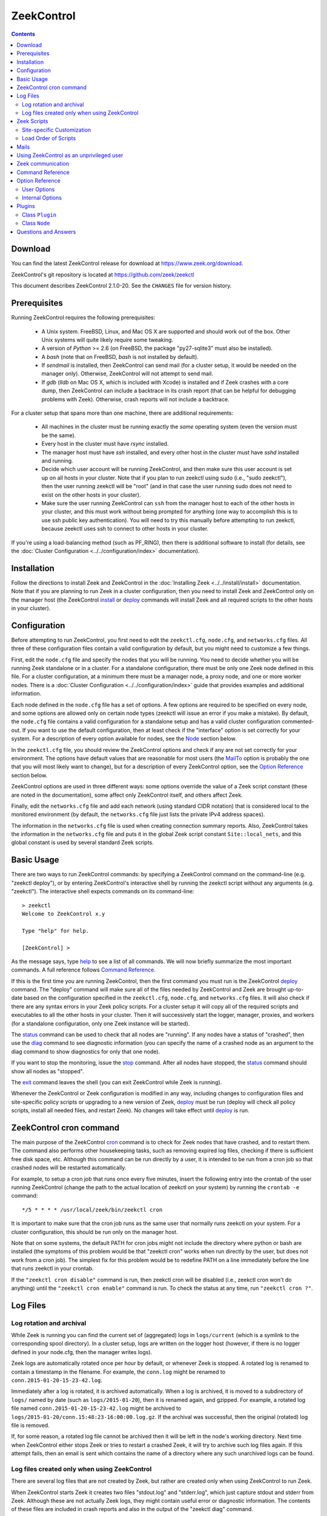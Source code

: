 .. Autogenerated. Do not edit.

..	-*- mode: rst-mode -*-
..
.. Note: This file includes further autogenerated ones.
..
.. Version number is filled in automatically.
.. |version| replace:: 2.1.0-20

===========
ZeekControl
===========

.. rst-class:: opening

    This document summarizes installation and use of *ZeekControl*,
    a tool for operating Zeek installations. *ZeekControl*
    has two modes of operation: a *stand-alone* mode for
    managing a traditional, single-system Zeek setup; and a *cluster*
    mode for maintaining a multi-system setup of coordinated Zeek
    instances load-balancing the work across a set of independent
    machines.  Once installed, the operation is pretty similar
    for both types; just keep in mind that if this document refers to
    "nodes" and you're in a stand-alone setup, there is only a
    single one and no worker/proxies.

.. contents::

Download
--------

You can find the latest ZeekControl release for download at
https://www.zeek.org/download.

ZeekControl's git repository is located at https://github.com/zeek/zeekctl

This document describes ZeekControl |version|. See the ``CHANGES``
file for version history.

Prerequisites
-------------

Running ZeekControl requires the following prerequisites:

  - A Unix system. FreeBSD, Linux, and Mac OS X are supported and
    should work out of the box. Other Unix systems will quite likely
    require some tweaking.

  - A version of *Python* >= 2.6 (on FreeBSD, the package "py27-sqlite3" must
    also be installed).

  - A *bash* (note that on FreeBSD, *bash* is not installed by default).

  - If *sendmail* is installed, then ZeekControl can send mail (for a cluster
    setup, it would be needed on the manager only).  Otherwise, ZeekControl
    will not attempt to send mail.

  - If *gdb* (*lldb* on Mac OS X, which is included with Xcode) is installed
    and if Zeek crashes with a core dump, then ZeekControl can include
    a backtrace in its crash report (that can be helpful for debugging
    problems with Zeek).  Otherwise, crash reports will not include a backtrace.

For a cluster setup that spans more than one machine, there are
additional requirements:

  - All machines in the cluster must be running exactly the *same* operating
    system (even the version must be the same).

  - Every host in the cluster must have *rsync* installed.

  - The manager host must have *ssh* installed, and every other host in the
    cluster must have *sshd* installed and running.

  - Decide which user account will be running ZeekControl, and then make sure
    this user account is set up on all hosts in your cluster.
    Note that if you plan to run zeekctl using sudo (i.e., "sudo zeekctl"), then
    the user running zeekctl will be "root" (and in that case the user running
    sudo does not need to exist on the other hosts in your cluster).

  - Make sure the user running ZeekControl can ``ssh`` from the manager host
    to each of the other hosts in your cluster, and this must work without
    being prompted for anything (one way to accomplish this is to use ssh
    public key authentication).  You will need to try this manually before
    attempting to run zeekctl, because zeekctl uses ssh to connect to other
    hosts in your cluster.

If you're using a load-balancing method (such as PF_RING), then there is
additional software to install (for details, see the
:doc:`Cluster Configuration <../../configuration/index>` documentation).


Installation
------------

Follow the directions to install Zeek and ZeekControl
in the :doc:`Installing Zeek <../../install/install>`
documentation.  Note that if you are planning to run Zeek in a cluster
configuration, then you need to install Zeek and ZeekControl only on the
manager host (the ZeekControl install_ or deploy_ commands will install Zeek
and all required scripts to the other hosts in your cluster).


Configuration
-------------

Before attempting to run ZeekControl, you first need to edit the ``zeekctl.cfg``,
``node.cfg``, and ``networks.cfg`` files.  All three of these configuration
files contain a valid configuration by default, but you might need to
customize a few things.

First, edit the ``node.cfg`` file and specify the nodes that you will be
running.  You need to decide whether you will be running Zeek standalone or
in a cluster.  For a standalone configuration, there must be only one Zeek node
defined in this file.  For a cluster configuration, at a minimum there
must be a manager node, a proxy node, and one or more worker nodes.
There is a :doc:`Cluster Configuration <../../configuration/index>`
guide that provides examples and additional information.

Each node defined in the ``node.cfg`` file has a set of options.  A few options
are required to be specified on every node, and some options are allowed only
on certain node types (zeekctl will issue an error if you make a mistake).
By default, the ``node.cfg`` file contains a valid configuration for
a standalone setup and has a valid cluster configuration commented-out.
If you want to use the default configuration, then at least check if
the "interface" option is set correctly for your system.  For a
description of every option available for nodes, see the `Node`_ section below.

In the ``zeekctl.cfg`` file, you should review the ZeekControl options and
check if any are not set correctly for your environment.  The options have
default values that are reasonable for most users (the MailTo_ option is
probably the one that you will most likely want to change), but for a
description of every ZeekControl option, see the `Option Reference`_ section
below.

ZeekControl options are used in three different ways:  some options
override the value of a Zeek script constant (these are noted in the
documentation), some affect only ZeekControl itself, and others affect Zeek.

Finally, edit the ``networks.cfg`` file and add each network (using standard
CIDR notation) that is considered local to the monitored environment (by
default, the ``networks.cfg`` file just lists the private IPv4 address spaces).

The information in the ``networks.cfg`` file is used when creating connection
summary reports.  Also, ZeekControl takes the information in the
``networks.cfg`` file and puts it in the global Zeek script constant
``Site::local_nets``, and this global constant is used by several
standard Zeek scripts.


Basic Usage
-----------

There are two ways to run ZeekControl commands:  by specifying a ZeekControl
command on the command-line (e.g. "zeekctl deploy"), or by entering
ZeekControl's interactive shell by running the zeekctl script without
any arguments (e.g. "zeekctl").  The interactive shell expects
commands on its command-line::

  > zeekctl
  Welcome to ZeekControl x.y

  Type "help" for help.

  [ZeekControl] >

As the message says, type help_ to see a list of
all commands. We will now briefly summarize the most important
commands. A full reference follows `Command Reference`_.

If this is the first time you are running ZeekControl, then the first command
you must run is the ZeekControl deploy_ command.  The "deploy" command
will make sure all of the files needed by ZeekControl and Zeek are brought
up-to-date based on the configuration specified in the ``zeekctl.cfg``,
``node.cfg``, and ``networks.cfg`` files.  It will also check if there
are any syntax errors in your Zeek policy scripts. For a cluster setup it will
copy all of the required scripts and executables to all the other hosts
in your cluster.  Then it will successively start the logger, manager,
proxies, and workers (for a standalone configuration, only one Zeek instance
will be started).

The status_ command can be used to check that all nodes are "running".
If any nodes have a status of "crashed", then use the diag_ command to
see diagnostic information (you can specify the name of a crashed node
as an argument to the diag command to show diagnostics for only that one
node).

If you want to stop the monitoring, issue the stop_ command. After all
nodes have stopped, the status_ command should show all nodes as "stopped".

The exit_ command leaves the shell (you can exit ZeekControl while Zeek
is running).

Whenever the ZeekControl or Zeek configuration is modified in any way,
including changes to configuration files and site-specific policy
scripts or upgrading to a new version of Zeek, deploy_ must
be run (deploy will check all policy scripts, install all needed files, and
restart Zeek). No changes will take effect until deploy_ is run.


ZeekControl cron command
-----------------------

The main purpose of the ZeekControl cron_ command is to check for Zeek nodes
that have crashed, and to restart them.  The command also performs other
housekeeping tasks, such as removing expired log files, checking if there is
sufficient free disk space, etc.  Although this command can be run directly
by a user, it is intended to be run from a cron job so that crashed nodes
will be restarted automatically.

For example, to setup a cron job that runs once every
five minutes, insert the following entry into the crontab of the
user running ZeekControl (change the path to the actual location of zeekctl
on your system) by running the ``crontab -e`` command::

      */5 * * * * /usr/local/zeek/bin/zeekctl cron

It is important to make sure that the cron job runs as the same user that
normally runs zeekctl on your system.  For a cluster configuration, this
should be run only on the manager host.

Note that on some systems, the default PATH for cron jobs might not include
the directory where python or bash are installed (the symptoms of this
problem would be that "zeekctl cron" works when run directly by the user,
but does not work from a cron job).  The simplest fix for this problem
would be to redefine PATH on a line immediately before the line that
runs zeekctl in your crontab.

If the ``"zeekctl cron disable"`` command is run, then zeekctl cron will be
disabled (i.e., zeekctl cron won't do anything) until the
``"zeekctl cron enable"`` command is run.  To check the status at any
time, run ``"zeekctl cron ?"``.


Log Files
---------

Log rotation and archival
~~~~~~~~~~~~~~~~~~~~~~~~~

While Zeek is running you can find the current set of (aggregated) logs
in ``logs/current`` (which is a symlink to the corresponding spool directory).
In a cluster setup, logs are written on the logger host (however, if there
is no logger defined in your node.cfg, then the manager writes logs).

Zeek logs are automatically rotated once per hour by default, or whenever Zeek
is stopped.  A rotated log is renamed to contain a timestamp in the filename.
For example, the ``conn.log`` might be renamed to
``conn.2015-01-20-15-23-42.log``.

Immediately after a log is rotated, it is archived automatically.  When a log
is archived, it is moved to a subdirectory of ``logs/`` named by date (such
as ``logs/2015-01-20``), then it is renamed again, and gzipped.  For example,
a rotated log file named ``conn.2015-01-20-15-23-42.log`` might be archived
to ``logs/2015-01-20/conn.15:48:23-16:00:00.log.gz``.  If the archival was
successful, then the original (rotated) log file is removed.

If, for some reason, a rotated log file cannot be archived then it will be
left in the node's working directory.  Next time when ZeekControl either stops
Zeek or tries to restart a crashed Zeek, it will try to archive such log files
again.  If this attempt fails, then an email is sent which contains the
name of a directory where any such unarchived logs can be found.

Log files created only when using ZeekControl
~~~~~~~~~~~~~~~~~~~~~~~~~~~~~~~~~~~~~~~~~~~~

There are several log files that are not created by Zeek, but rather are
created only when using ZeekControl to run Zeek.

When ZeekControl starts Zeek it creates two files "stdout.log" and "stderr.log",
which just capture stdout and stderr from Zeek.  Although these are not
actually Zeek logs, they might contain useful error or diagnostic information.
The contents of these files are included in crash reports and also
in the output of the "zeekctl diag" command.

Also, whenever logs are rotated, a connection summary report is generated if
the `trace-summary <http://www.zeek.org/sphinx/components/trace-summary/README.html>`_
tool is installed.  Although these are not actually Zeek logs, they follow
the same filename convention as other Zeek logs and they have the filename
prefix "conn-summary".  If you don't want these connection summary files
to be created, then you can set the value of the TraceSummary_ option to
an empty string.


Zeek Scripts
-----------

Site-specific Customization
~~~~~~~~~~~~~~~~~~~~~~~~~~~

If you want to adapt the Zeek policy to the local environment, then
you will most likely need to write local policy scripts.

Sample local policy scripts (which you can edit)
are located in ``share/zeek/site``.  The file called ``local.zeek`` gets
loaded automatically.

The recommended way to modify the policy is to use only "@load" directives
in the ``local.zeek`` script.  For example, you can add a "@load" directive
to load a Zeek policy script that is included with Zeek but is not loaded
by default.  You can also create custom site-specific
policy scripts in the same directory as the ``local.zeek`` script, and "@load"
them from the ``local.zeek`` script.  For example, you could create
your own Zeek script ``mypolicy.zeek`` in the ``share/zeek/site`` directory,
and then add a line "@load mypolicy" (without the quotes) to the ``local.zeek``
script.

After creating or modifying your local policy scripts, you must install them
by using the ZeekControl "install" or "deploy" command.  Next, you can use the
ZeekControl "scripts" command to verify that your new scripts will be loaded
when you start Zeek.


Load Order of Scripts
~~~~~~~~~~~~~~~~~~~~~

When writing custom site-specific policy scripts, it can be useful
to know in which order the scripts are loaded.  For example, if more than
one script sets a value for the same global variable, then the value that
takes effect is the one set by the last such script loaded.  The
ZeekControl "scripts" command shows the load order of every script
loaded by Zeek.

When Zeek starts up, the first script it loads is init-bare.zeek, followed
by init-default.zeek (keep in mind that each of these scripts loads many
other scripts).  Note that these are the only scripts that are automatically
loaded when running Zeek directly (instead of using ZeekControl to run Zeek).

The next script loaded is the local.zeek script.  By default, this script
loads a variety of other scripts.  You can edit local.zeek and comment-out
anything that your site doesn't need (or add new "@load" directives).

Next, the "zeekctl" script package is loaded.  This consists of some standard
settings that ZeekControl needs.

The next scripts loaded are ``local-networks.zeek`` and ``zeekctl-config.zeek``.
These scripts are automatically generated by ZeekControl based on the
contents of the ``networks.cfg`` and ``zeekctl.cfg`` files.  Also, some
ZeekControl plugins might generate script code that will be automatically
inserted into the ``zeekctl-config.zeek`` script.

The last scripts loaded are any node-specific scripts specified with the
option ``aux_scripts`` in ``node.cfg``.  This option is seldom ever
needed, but can be used to load additional scripts to individual nodes only.
For example, one could add a script ``experimental.zeek`` to a single worker
for trying out new experimental code.


Mails
-----

There are several situations when ZeekControl sends mail to the address given in
MailTo_ (note that ZeekControl will not be able to send any mail when the
value of the SendMail_ option is an empty string):

1. When the "zeekctl cron" command runs it performs various tasks (such as
   checking available disk space, expiring old log files, etc.).  If
   any problems occur, a mail will be sent containing a list of those issues.
   In order to reduce the amount of mail, the value of the following options
   can be changed (see documentation of each option):  MailHostUpDown_,
   MinDiskSpace_, StatsLogEnable_, MailReceivingPackets_.

2. When ZeekControl tries to start or stop (via any of these commands:
   start, stop, restart, deploy, or cron) a node that has crashed,
   a crash report is mailed (one for each crashed node).  The crash report
   is essentially just the output of the "zeekctl diag" command.

3. When ZeekControl stops Zeek or restarts a crashed Zeek, if any log files
   could not be archived, then mail will be sent to warn about this problem.
   This mail can be disabled by setting ``MailArchiveLogFail=0``.

4. If `trace-summary <http://www.zeek.org/sphinx/components/trace-summary/README.html>`_
   is installed, a traffic summary is mailed each rotation interval.  To
   disable this mail, set ``MailConnectionSummary=0`` (however, the
   connection summary file will still be created and archived along with
   all other log files).


Using ZeekControl as an unprivileged user
----------------------------------------

If you decide to run ZeekControl as an unprivileged user, there are a
few issues that you may encounter.

If you installed Zeek and ZeekControl as the "root" user, then you will need
to adjust the ownership or permissions of the "logs" and "spool" directories
(and everything in those directories) so that the user running ZeekControl
has write permission.

If you're using a cluster setup that spans multiple machines, and if
your ZeekControl ``install`` or ``deploy`` commands fail with a permission
denied error, then it's most likely due to the user running ZeekControl
not having permission to create the install prefix directory
(by default, this is ``/usr/local/zeek``) on each remote machine.
A simple workaround is to login to each machine in your cluster and
manually create the install prefix directory and then set ownership
or permissions of this directory so that the user who will run ZeekControl
has write access to it.

Finally, on the worker nodes (or the standalone node), Zeek must have access
to the target network interface in promiscuous mode.  If Zeek doesn't have
the necessary permissions, then it will fail almost immediately upon
startup.  A workaround for this is provided in the
`Zeek FAQ <https://www.zeek.org/documentation/faq.html#how-can-i-capture-packets-as-an-unprivileged-user>`_.


Zeek communication
-----------------

This section summarizes the network communication between Zeek and ZeekControl,
which is useful to understand if you need to reconfigure your firewall.  If
your firewall is preventing Zeek communication, then either the "deploy"
command or the "peerstatus" command will fail.

For a cluster setup, ZeekControl uses ssh to run commands on other hosts in
the cluster, so the manager host needs to connect to TCP port 22 on each
of the other hosts in the cluster.  Note that ZeekControl never attempts
to ssh to the localhost, so in a standalone setup ZeekControl does not use ssh.

Each instance of Zeek in a cluster needs to communicate directly with other
instances of Zeek regardless of whether these instances are running on the same
host or not.  Each proxy and worker needs to connect to the manager, and each
worker needs to connect to each proxy.  If one or more logger nodes are
defined, then each of the other nodes needs to connect to each of the loggers.

Note that you can change the port that Zeek listens on by changing the value
of the "ZeekPort" option in your ``zeekctl.cfg`` file (this should be needed
only if your system has another process that listens on the same port).  By
default, a standalone Zeek listens on TCP port 47760.  For a cluster setup,
the logger listens on TCP port 47761, and the manager listens on TCP port 47762
(or 47761 if no logger is defined).  Each proxy is assigned its own port
number, starting with one number greater than the manager's port.  Likewise,
each worker is assigned its own port starting one number greater than the
highest port number assigned to a proxy.

Finally, a few ZeekControl commands (such as "print" and "peerstatus") rely
on Broker to communicate with Zeek.  This means that for those commands to
function, ZeekControl needs to connect to each Zeek instance.

Command Reference
-----------------

The following summary lists all commands supported by ZeekControl.
If not specified otherwise, commands taking
*[<nodes>]* as arguments apply their action either to the given set of
nodes, to the manager node if "manager" is given, to all proxy nodes if
"proxies" is given, to all worker nodes if "workers" is given, or to all
nodes if none are given.


.. _capstats:

*capstats* *[<nodes>] [<interval>]*
    Determines the current load on the network interfaces monitored by
    each of the given worker nodes. The load is measured over the
    specified interval (in seconds), or by default over 10 seconds. This
    command uses the :doc:`capstats<../../components/capstats/README>`
    tool, which is installed along with ``zeekctl``.


.. _check:

*check* *[<nodes>]*
    Verifies a modified configuration in terms of syntactical correctness
    (most importantly correct syntax in policy scripts).
    
    Note that this command checks the site-specific policy files as found
    in SitePolicyPath_ rather than the ones installed by the install_
    command.  Therefore, new errors in a policy script can be detected
    before affecting currently running nodes, even when they need to be
    restarted.
    
    This command should be executed for each configuration change *before*
    using install_ to put the change into place.  However, when using the
    deploy command there is no need to first run check, because deploy
    automatically runs check before installing the policy scripts.


.. _cleanup:

*cleanup* *[--all] [<nodes>]*
    Clears the nodes' spool directories, but only for nodes that are not
    running. This implies that their persistent state is flushed. Nodes
    that were crashed are reset into the "stopped" state.
    
    If ``--all`` is specified, this command also removes the content of
    the node's TmpDir_, in particular deleting any data
    potentially saved there for reference from previous crashes.
    Generally, if you want to reset the installation back into a clean
    state, you can first stop_ all nodes, then execute
    ``cleanup --all``, then install_, and finally start_ all nodes
    again.


.. _config:

*config*
    Prints all configuration options with their current values.


.. _cron:

*cron* *[enable|disable|?] | [--no-watch]*
    This command has two modes of operation. Without arguments (or just
    ``--no-watch``), it performs a set of maintenance tasks, including
    the logging of various statistical information, expiring old log
    files, checking for dead hosts, and restarting nodes which terminated
    unexpectedly (the latter can be suppressed with the ``--no-watch``
    option if no auto-restart is desired). This mode is intended to be
    executed regularly via *cron*, as described in the installation
    instructions. While not intended for interactive use, no harm will be
    caused by executing the command manually: all the maintenance tasks
    will then just be performed one more time.
    
    The second mode is for interactive usage and determines if the regular
    tasks are indeed performed when ``zeekctl cron`` is executed. In other
    words, even with ``zeekctl cron`` in your crontab, you can still
    temporarily disable it by running ``cron disable``, and
    then later reenable with ``cron enable``. This can be helpful while
    working, e.g., on the ZeekControl configuration and ``cron`` would
    interfere with that. ``cron ?`` can be used to query the current state.


.. _deploy:

*deploy*
    Checks for errors in Zeek policy scripts, then does an install followed
    by a restart on all nodes.  This command should be run after any
    changes to Zeek policy scripts or the zeekctl configuration, and after
    Zeek is upgraded or even just recompiled.
    
    This command is equivalent to running the check_, install_, and
    restart_ commands, in that order.


.. _df:

*df* *[<nodes>]*
    Reports the amount of disk space available on the nodes. Shows only
    paths relevant to the zeekctl installation.


.. _diag:

*diag* *[<nodes>]*
    If a node has terminated unexpectedly, this command prints a (somewhat
    cryptic) summary of its final state including excerpts of any
    stdout/stderr output, resource usage, and also a stack backtrace if a
    core dump is found. The same information is sent out via mail when a
    node is found to have crashed (the "crash report"). While the
    information is mainly intended for debugging, it can also help to find
    misconfigurations (which are usually, but not always, caught by the
    check_ command).


.. _exec:

*exec* *<command line>*
    Executes the given Unix shell command line on all hosts configured to
    run at least one Zeek instance. This is handy to quickly perform an
    action across all systems.


.. _exit:

*exit*
    Terminates the shell.


.. _help:

*help*
    Prints a brief summary of all commands understood by the shell.


.. _install:

*install* *[--local]*
    Reinstalls on all nodes, including all configuration files and
    local policy scripts.
    
    The ``--local`` option is intended for testing or debugging.  It
    causes only the local host to be installed (i.e., no changes pushed
    out to any other hosts in the Zeek cluster).  Normally all nodes
    should be reinstalled at the same time, as any inconsistencies between
    them will lead to strange effects.
    
    This command must be executed after *all* changes to any part of
    the ZeekControl configuration or after upgrading to a new version
    of Zeek or ZeekControl, otherwise the modifications will not take effect.
    Before executing ``install``, it is recommended to verify the
    configuration with check_.  Note that when using the deploy command
    there is no need to first use the install command, because deploy
    automatically runs install before restarting the nodes.


.. _netstats:

*netstats* *[<nodes>]*
    Queries each of the nodes for their current counts of captured and
    dropped packets.


.. _nodes:

*nodes*
    Prints a list of all configured nodes.
    
    Note that the env_vars attribute includes the set of environment
    variables from the 'env_vars' option in both 'node.cfg' and
    'zeekctl.cfg' and also those set by any plugins.


.. _peerstatus:

*peerstatus* *[<nodes>]*
    Primarily for debugging, ``peerstatus`` reports statistics about the
    network connections cluster nodes are using to communicate with other
    nodes.


.. _print:

*print* *<id> [<nodes>]*
    Reports the *current* live value of the given Zeek script ID on all of
    the specified nodes (which obviously must be running). This can for
    example be useful to (1) check that policy scripts are working as
    expected, or (2) confirm that configuration changes have in fact been
    applied.  Note that IDs defined inside a Zeek namespace must be
    prefixed with ``<namespace>::`` (e.g.,
    ``print Log::enable_remote_logging``).


.. _process:

*process* *<trace> [options] [-- <scripts>]*
    Runs Zeek offline on a given trace file using the same configuration as
    when running live. It does, however, use the potentially
    not-yet-installed policy files in SitePolicyPath_ and disables log
    rotation. Additional Zeek command line flags and scripts can
    be given (each argument after a ``--`` argument is interpreted as
    a script).
    
    Upon completion, the command prints a path where the log files can be
    found. Subsequent runs of this command may delete these logs.
    
    In cluster mode, Zeek is run with *both* manager and worker scripts
    loaded into a single instance. While that doesn't fully reproduce the
    live setup, it is often sufficient for debugging analysis scripts.


.. _quit:

*quit*
    Terminates the shell.


.. _restart:

*restart* *[--clean] [<nodes>]*
    Restarts the given nodes, or all nodes if none are specified. The
    effect is the same as first executing stop_ followed
    by a start_, giving the same nodes in both cases.
    
    If ``--clean`` is given, the installation is reset into a clean state
    before restarting. More precisely, a ``restart --clean`` turns into
    the command sequence stop_, cleanup_, check_, install_, and
    start_.


.. _scripts:

*scripts* *[-c] [<nodes>]*
    Primarily for debugging Zeek configurations, the ``scripts``
    command lists all the Zeek scripts loaded by each of the nodes in the
    order they will be parsed by the node at startup.  The pathnames
    of each script are indented such that it is possible to determine
    from where a script was loaded based on the amount of indentation.
    
    If ``-c`` is given, the command operates as check_ does: it reads
    the policy files from their *original* location, not the copies
    installed by install_. The latter option is useful to check a
    not yet installed configuration.


.. _start:

*start* *[<nodes>]*
    Starts the given nodes, or all nodes if none are specified. Nodes
    already running are left untouched.


.. _status:

*status* *[<nodes>]*
    Prints the current status of the given nodes.
    
    For each node, the information shown includes the node's name and type,
    the host where the node will run, the status, the PID, and the
    date/time when the node was started.  The status column will usually
    show a status of either "stopped" or "running".  A status of
    "crashed" means that ZeekControl verified that Zeek is no longer
    running, but was expected to be running.


.. _stop:

*stop* *[<nodes>]*
    Stops the given nodes, or all nodes if none are specified. Nodes that
    are in the "crashed" state are reset to the "stopped" state, and
    nodes that are "stopped" are left untouched.


.. _top:

*top* *[<nodes>]*
    For each of the nodes, prints the status of the Zeek process in
    a *top*-like format, including CPU usage and memory consumption. If
    executed interactively, the display is updated frequently
    until key ``q`` is pressed. If invoked non-interactively, the
    status is printed only once.


Option Reference
----------------

This section summarizes the options that can be set in ``zeekctl.cfg``
for customizing the behavior of ZeekControl (the option names are not
case-sensitive). Usually, one only needs
to change the "user options", which are listed first. The "internal
options" are, as the name suggests, primarily used internally and set
automatically. They are documented here only for reference.

User Options
~~~~~~~~~~~~
.. _CommTimeout:

*CommTimeout* (int, default 10)
    The number of seconds to wait before assuming Broker communication events have timed out.

.. _CommandTimeout:

*CommandTimeout* (int, default 60)
    The number of seconds to wait for a command to return results.

.. _CompressCmd:

*CompressCmd* (string, default "gzip")
    If archived logs will be compressed, the command to use for that. The specified command must compress its standard input to standard output.

.. _CompressExtension:

*CompressExtension* (string, default "gz")
    If archived logs will be compressed, the file extension to use on compressed log files. When specifying a file extension, don't include the period character (e.g., specify 'gz' instead of '.gz').

.. _CompressLogs:

*CompressLogs* (bool, default 1)
    True to compress archived log files.

.. _CompressLogsInFlight:

*CompressLogsInFlight* (int, default 0)
    Set to greater than zero to compress archived log files as they're created instead of during rotation.  The value indicates the compression level to use between 1 and 9 (values of 6 or 7 are a typical choice to bias slightly more towards better compression at cost of performance). If this is enabled, the CompressLogs, and CompressCmd arguments will be ignored as the files are compressed automatically by Zeek.

.. _ControlTopic:

*ControlTopic* (string, default "zeek/control")
    The Broker topic name used for sending and receiving control messages to Zeek processes.

.. _CrashExpireInterval:

*CrashExpireInterval* (int, default 0)
    Number of days that crash directories are kept (zero means never expire).

.. _CronCmd:

*CronCmd* (string, default _empty_)
    A custom command to run everytime the cron command has finished.

.. _Debug:

*Debug* (bool, default 0)
    Enable extensive debugging output in spool/debug.log.

.. _Env_Vars:

*Env_Vars* (string, default _empty_)
    A comma-separated list of environment variables (e.g. env_vars=VAR1=123, VAR2=456) to set on all nodes immediately before starting Zeek.  Node-specific values (specified in the node configuration file) override these global values.

.. _HaveNFS:

*HaveNFS* (bool, default 0)
    True if shared files are mounted across all nodes via NFS (see the FAQ_).

.. _KeepLogs:

*KeepLogs* (string, default _empty_)
    A space-separated list of filename shell patterns of expired log files to keep (empty string means don't keep any expired log files). The filename shell patterns are not regular expressions and do not include any directories. For example, specifying 'conn.* dns*' will prevent any expired log files with filenames starting with 'conn.' or 'dns' from being removed. Finally, note that this option is ignored if log files never expire.

.. _LogDir:

*LogDir* (string, default "$\{ZeekBase}/logs")
    Directory for archived log files.

.. _LogExpireInterval:

*LogExpireInterval* (string, default "0")
    Time interval that archived log files are kept (a value of 0 means log files never expire).  The time interval is expressed as an integer followed by one of the following time units: day, hr, min.

.. _LogRotationInterval:

*LogRotationInterval* (int, default 3600)
    The frequency of log rotation in seconds for the manager/standalone node (zero to disable rotation). This overrides the Zeek script variable Log::default_rotation_interval.

.. _MailAlarmsInterval:

*MailAlarmsInterval* (int, default 86400)
    The frequency (in seconds) of sending alarm summary mails (zero to disable). This overrides the Zeek script variable Log::default_mail_alarms_interval.

.. _MailAlarmsTo:

*MailAlarmsTo* (string, default "$\{MailTo}")
    Destination address for alarm summary mails. Default is to use the same address as MailTo. This overrides the Zeek script variable Notice::mail_dest_pretty_printed.

.. _MailArchiveLogFail:

*MailArchiveLogFail* (bool, default 1)
    True to enable sending mail when log files fail to be archived.

.. _MailConnectionSummary:

*MailConnectionSummary* (bool, default 1)
    True to mail connection summary reports each log rotation interval (if false, then connection summary reports will still be generated and archived, but they will not be mailed). However, this option has no effect if the trace-summary script is not available.

.. _MailFrom:

*MailFrom* (string, default "Zeek <zeek@localhost>")
    Originator address for mails. This overrides the Zeek script variable Notice::mail_from.

.. _MailHostUpDown:

*MailHostUpDown* (bool, default 1)
    True to enable sending mail when zeekctl cron notices the availability of a host in the cluster to have changed.

.. _MailReceivingPackets:

*MailReceivingPackets* (bool, default 1)
    True to enable sending mail when zeekctl cron notices that an interface is not receiving any packets (note that such mail is not sent when StatsLogEnable is 0).

.. _MailReplyTo:

*MailReplyTo* (string, default _empty_)
    Reply-to address for zeekctl-generated mails.

.. _MailSubjectPrefix:

*MailSubjectPrefix* (string, default "[Zeek]")
    General Subject prefix for mails. This overrides the Zeek script variable Notice::mail_subject_prefix.

.. _MailTo:

*MailTo* (string, default "<user>")
    Destination address for non-alarm mails. This overrides the Zeek script variable Notice::mail_dest.

.. _MakeArchiveName:

*MakeArchiveName* (string, default "$\{ZeekBase}/share/zeekctl/scripts/make-archive-name")
    Script to generate filenames for archived log files.

.. _MemLimit:

*MemLimit* (string, default "unlimited")
    Maximum amount of memory for Zeek processes to use (in KB, or the string 'unlimited').

.. _MinDiskSpace:

*MinDiskSpace* (int, default 5)
    Minimum percentage of disk space available before zeekctl cron mails a warning.  If this value is 0, then no warning will be sent.

.. _PFRINGClusterID:

*PFRINGClusterID* (int, default 21)
    If PF_RING flow-based load balancing is desired, this is where the PF_RING cluster id is defined.  In order to use PF_RING, the value of this option must be non-zero.

.. _PFRINGClusterType:

*PFRINGClusterType* (string, default "4-tuple")
    If PF_RING flow-based load balancing is desired, this is where the PF_RING cluster type is defined.  Allowed values are: 2-tuple, 4-tuple, 5-tuple, tcp-5-tuple, 6-tuple, or round-robin.  Zeek must be linked with PF_RING's libpcap wrapper and PFRINGClusterID must be non-zero for this option to work.

.. _PFRINGFirstAppInstance:

*PFRINGFirstAppInstance* (int, default 0)
    The first application instance for a PF_RING dnacluster interface to use.  Zeekctl will start at this application instance number and increment for each new process running on that DNA cluster.  Zeek must be linked with PF_RING's libpcap wrapper, PFRINGClusterID must be non-zero, and you must be using PF_RING+DNA and libzero for this option to work.

.. _Prefixes:

*Prefixes* (string, default "local")
    Additional script prefixes for Zeek, separated by colons. Use this instead of @prefix.

.. _SaveTraces:

*SaveTraces* (bool, default 0)
    True to let backends capture short-term traces via '-w'. These are not archived but might be helpful for debugging.

.. _SendMail:

*SendMail* (string, default "@SENDMAIL@")
    Location of the sendmail binary.  Make this string blank to prevent email from being sent. The default value is configuration-dependent and determined automatically by CMake at configure-time. This overrides the Zeek script variable Notice::sendmail.

.. _SitePluginPath:

*SitePluginPath* (string, default _empty_)
    Directories to search for custom plugins (i.e., plugins that are not included with zeekctl), separated by colons.

.. _SitePolicyPath:

*SitePolicyPath* (string, default "$\{PolicyDir}/site")
    Directories to search for local (i.e., site-specific) policy files, separated by colons. For each such directory, all files and subdirectories are copied to PolicyDirSiteInstall during zeekctl 'install' or 'deploy' (however, if the same file or subdirectory is found in more than one such directory, then only the first one encountered will be used).

.. _SitePolicyScripts:

*SitePolicyScripts* (string, default "local.zeek")
    Space-separated list of local policy files that will be automatically loaded for all Zeek instances.  Scripts listed here do not need to be explicitly loaded from any other policy scripts.

.. _StatsLogEnable:

*StatsLogEnable* (bool, default 1)
    True to enable ZeekControl to write statistics to the stats.log file.

.. _StatsLogExpireInterval:

*StatsLogExpireInterval* (int, default 0)
    Number of days entries in the stats.log file are kept (zero means never expire).

.. _StatusCmdShowAll:

*StatusCmdShowAll* (bool, default 0)
    True to have the status command show all output, or False to show only some of the output (peer information will not be collected or shown, so the command will run faster).

.. _StopTimeout:

*StopTimeout* (int, default 60)
    The number of seconds to wait before sending a SIGKILL to a node which was previously issued the 'stop' command but did not terminate gracefully.

.. _StopWait:

*StopWait* (bool, default 0)
    True to force the stop command to wait for the post-terminate script to finish, or False to let post-terminate finish in the background.

.. _TimeFmt:

*TimeFmt* (string, default "%d %b %H:%M:%S")
    Format string to print date/time specifications (see 'man strftime').

.. _TimeMachineHost:

*TimeMachineHost* (string, default _empty_)
    If the manager should connect to a Time Machine, the address of the host it is running on.

.. _TimeMachinePort:

*TimeMachinePort* (string, default "47757/tcp")
    If the manager should connect to a Time Machine, the port it is running on (in Zeek syntax, e.g., 47757/tcp).

.. _ZeekArgs:

*ZeekArgs* (string, default _empty_)
    Additional arguments to pass to Zeek on the command-line (e.g. zeekargs=-f "tcp port 80").

.. _ZeekPort:

*ZeekPort* (int, default 47760)
    The TCP port number that Zeek will listen on. For a cluster configuration, each node in the cluster will automatically be assigned a subsequent port to listen on.


Internal Options
~~~~~~~~~~~~~~~~

.. _BinDir:

*BinDir* (string, default "$\{ZeekBase}/bin")
    Directory for executable files.

.. _BrokerDBDir:

*BrokerDBDir* (string, default "$\{ZeekBase}/spool/brokerstore")
    Directory for data stores of persistent Broker-backed tables.

.. _CapstatsPath:

*CapstatsPath* (string, default "$\{bindir}/capstats")
    Path to capstats binary; empty if not available.

.. _CfgDir:

*CfgDir* (string, default "$\{ZeekBase}/etc")
    Directory for configuration files.

.. _DebugLog:

*DebugLog* (string, default "$\{SpoolDir}/debug.log")
    Log file for debugging information.

.. _DefaultStoreDir:

*DefaultStoreDir* (string, default "$\{SpoolDir}/stores")
    Default directory where Broker data stores will be written if user has not provided further customizations on a per-store basis.

.. _HelperDir:

*HelperDir* (string, default "$\{ZeekBase}/share/zeekctl/scripts/helpers")
    Directory for zeekctl helper scripts.

.. _LibDir:

*LibDir* (string, default "$\{ZeekBase}/lib")
    Directory for library files.

.. _LibDir64:

*LibDir64* (string, default "$\{ZeekBase}/lib64")
    Directory for 64-bit architecture library files.

.. _LibDirInternal:

*LibDirInternal* (string, default "$\{ZeekBase}/lib/zeekctl")
    Directory for zeekctl-specific library files.

.. _LocalNetsCfg:

*LocalNetsCfg* (string, default "$\{CfgDir}/networks.cfg")
    File defining the local networks.

.. _LockFile:

*LockFile* (string, default "$\{SpoolDir}/lock")
    Lock file preventing concurrent shell operations.

.. _LogExpireMinutes:

*LogExpireMinutes* (int, default 0)
    Time interval (in minutes) that archived log files are kept (0 means they never expire).  Users should never modify this value (see the LogExpireInterval option).

.. _NodeCfg:

*NodeCfg* (string, default "$\{CfgDir}/node.cfg")
    Node configuration file.

.. _OS:

*OS* (string, default _empty_)
    Name of operating system as reported by uname.

.. _PcapBufsize:

*PcapBufsize* (int, default 128)
    Number of Mbytes to provide as buffer space when capturing from live interfaces via libpcap.

.. _PcapSnaplen:

*PcapSnaplen* (int, default 9216)
    Number of bytes per packet to capture from live interfaces via libpcap.

.. _PluginDir:

*PluginDir* (string, default "$\{LibDirInternal}/plugins")
    Directory where standard zeekctl plugins are located.

.. _PluginZeekDir:

*PluginZeekDir* (string, default "$\{ZeekBase}/lib/zeek/plugins")
    Directory where Zeek plugins are located.  ZeekControl will search this directory tree for zeekctl plugins that are provided by any Zeek plugin.

.. _PolicyDir:

*PolicyDir* (string, default "$\{ZeekScriptDir}")
    Directory for standard policy files.

.. _PolicyDirSiteInstall:

*PolicyDirSiteInstall* (string, default "$\{SpoolDir}/installed-scripts-do-not-touch/site")
    Directory where the shell copies local (i.e., site-specific) policy scripts when installing.

.. _PolicyDirSiteInstallAuto:

*PolicyDirSiteInstallAuto* (string, default "$\{SpoolDir}/installed-scripts-do-not-touch/auto")
    Directory where the shell copies auto-generated local policy scripts when installing.

.. _PostProcDir:

*PostProcDir* (string, default "$\{ZeekBase}/share/zeekctl/scripts/postprocessors")
    Directory for log postprocessors.

.. _ScriptsDir:

*ScriptsDir* (string, default "$\{ZeekBase}/share/zeekctl/scripts")
    Directory for executable scripts shipping as part of zeekctl.

.. _SpoolDir:

*SpoolDir* (string, default "$\{ZeekBase}/spool")
    Directory for run-time data.

.. _StandAlone:

*StandAlone* (bool, default 0)
    True if running in stand-alone mode (see elsewhere).

.. _StateFile:

*StateFile* (string, default "$\{SpoolDir}/state.db")
    File storing the current zeekctl state.

.. _StaticDir:

*StaticDir* (string, default "$\{ZeekBase}/share/zeekctl")
    Directory for static, arch-independent files.

.. _StatsDir:

*StatsDir* (string, default "$\{LogDir}/stats")
    Directory where statistics are kept.

.. _StatsLog:

*StatsLog* (string, default "$\{SpoolDir}/stats.log")
    Log file for statistics.

.. _Time:

*Time* (string, default _empty_)
    Path to time binary.

.. _TmpDir:

*TmpDir* (string, default "$\{SpoolDir}/tmp")
    Directory for temporary data.

.. _TmpExecDir:

*TmpExecDir* (string, default "$\{SpoolDir}/tmp")
    Directory where binaries are copied before execution.  This option is ignored if HaveNFS is 0.

.. _TraceSummary:

*TraceSummary* (string, default "$\{bindir}/trace-summary")
    Path to trace-summary script (empty if not available). Make this string blank to disable the connection summary reports.

.. _Version:

*Version* (string, default _empty_)
    Version of the zeekctl.

.. _Zeek:

*Zeek* (string, default "$\{BinDir}/zeek")
    Path to Zeek binary.

.. _ZeekBase:

*ZeekBase* (string, default _empty_)
    Base path of zeekctl installation on all nodes.


Plugins
-------

ZeekControl provides a plugin interface to extend its functionality. A
plugin is written in Python and can do any, or all, of the following:

    * Perform actions before or after any of the standard ZeekControl
      commands is executed. When running before the actual command, it
      can filter which nodes to operate or stop the execution
      altogether. When running after the command, it gets access to
      the commands success status on a per-node basis (where applicable).

    * Add custom commands to ZeekControl.

    * Add custom options to ZeekControl defined in ``zeekctl.cfg``.

    * Add custom keys to nodes defined in ``node.cfg``.

A plugin is written by deriving a new class from ZeekControl class
`Plugin`_. The Python script with the new plugin is then copied into a
plugin directory searched by ZeekControl at startup. By default,
ZeekControl searches ``<prefix>/lib/zeekctl/plugins``; additional directories
may be configured by setting the SitePluginPath_ option. Note that any plugin
script must end in ``*.py`` to be found. ZeekControl comes with some
example plugins that can be used as a starting point; see
the ``<prefix>/lib/zeekctl/plugins`` directory.

In the following, we document the API that is available to plugins. A
plugin must be derived from the `Plugin`_ class, and can use its
methods as well as those of the `Node`_ class.

.. _Plugin:

Class ``Plugin``
~~~~~~~~~~~~~~~~

class **Plugin**
     The class ``Plugin`` is the base class for all ZeekControl plugins.
     
     The class has a number of methods for plugins to override, and every
     plugin must at least override ``name()`` and ``pluginVersion()``.
     
     For each ZeekControl command ``foo``, there are two methods,
     ``cmd_foo_pre`` and ``cmd_foo_post``, that are called just before the
     command is executed and just after it has finished, respectively. The
     arguments these methods receive correspond to their command-line
     parameters, and are further documented below.
     
     The ``cmd_<XXX>_pre`` methods have the ability to prevent the command's
     execution, either completely or partially for those commands that take
     nodes as parameters. In the latter case, the method receives a list of
     nodes that the command is to be run on, and it can filter that list and
     returns modified version of nodes to actually use. The standard case would
     be returning simply the unmodified ``nodes`` parameter. To completely
     block the command's execution, return an empty list. To just not execute
     the command for a subset, remove the affected ones.  For commands that do
     not receive nodes as arguments, the return value is interpreted as boolean
     indicating whether command execution should proceed (True) or not (False).
     
     The ``cmd_<XXX>_post`` methods likewise receive the commands arguments as
     their parameter, as documented below. For commands taking nodes, the list
     corresponds to those nodes for which the command was actually executed
     (i.e., after any ``cmd_<XXX>_pre`` filtering).
     
     Note that if a plugin prevents a command from executing either completely or
     partially, it should report its reason via the ``message()`` or
     ``error()`` methods.
     
     If multiple plugins hook into the same command, all their
     ``cmd_<XXX>_{pre,post}`` are executed in undefined order. The command is
     executed on the intersection of all ``cmd_<XXX>_pre`` results.
     
     Finally, note that the ``restart`` command is just a combination of other
     commands and thus their callbacks are run in addition to the callbacks
     for ``restart``.

     .. _Plugin.debug:

     **debug** (self, msg)

         Logs a debug message in ZeekControl's debug log if enabled.

     .. _Plugin.error:

     **error** (self, msg)

         Reports an error to the user.

     .. _Plugin.execute:

     **execute** (self, node, cmd)

         Executes a command on the host for the given *node* of type
         `Node`_. Returns a tuple ``(success, output)`` in which ``success`` is
         True if the command ran successfully, and ``output`` is a string
         which contains the combined stdout/stderr output.

     .. _Plugin.executeParallel:

     **executeParallel** (self, cmds)

         Executes a set of commands in parallel on multiple hosts. ``cmds``
         is a list of tuples ``(node, cmd)``, in which the *node* is a `Node`_
         instance and *cmd* is a string with the command to execute for it. The
         method returns a list of tuples ``(node, success, output)``, in which
         ``success`` is True if the command ran successfully, and ``output`` is
         a string containing the combined stdout/stderr output for the
         corresponding ``node``.

     .. _Plugin.getGlobalOption:

     **getGlobalOption** (self, name)

         Returns the value of the global ZeekControl option *name*.
         
         See the output of ``zeekctl config`` for a complete list.

     .. _Plugin.getOption:

     **getOption** (self, name)

         Returns the value of one of the plugin's options, *name*.
         
         An option has a default value (see *options()*), which can be
         overridden by a user in ``zeekctl.cfg``. An option's value cannot be
         changed by the plugin.

     .. _Plugin.getState:

     **getState** (self, name)

         Returns the current value of one of the plugin's state variables,
         *name*. If it has not yet been set, an empty string will be returned.
         
         Different from options, state variables can be set by the plugin.
         They are persistent across restarts.
         
         Note that a plugin cannot query any global ZeekControl state variables.

     .. _Plugin.hosts:

     **hosts** (self, nodes)

         Returns a list of Node_ objects which is a subset of the list in
         *nodes*, such that only one node per host will be chosen.  If *nodes*
         is empty, then the returned list will be a subset of the entire list
         of configured nodes.

     .. _Plugin.message:

     **message** (self, msg)

         Reports a message to the user.

     .. _Plugin.nodes:

     **nodes** (self)

         Returns a list of all configured `Node`_ objects.

     .. _Plugin.parseNodes:

     **parseNodes** (self, names)

         Returns a tuple which contains two lists. The first list is a list
         of `Node`_ objects for a string of space-separated node names. If a
         name does not correspond to a known node, then the name is added
         to the second list in the returned tuple.

     .. _Plugin.setState:

     **setState** (self, name, value)

         Sets one of the plugin's state variables, *name*, to *value*.
         The change is permanent and will be recorded to disk.
         
         Note that a plugin cannot change any global ZeekControl state
         variables.

     .. _Plugin.cmd_capstats_post:

     **cmd_capstats_post** (self, nodes, interval)

         Called just after the ``capstats`` command has finished. Arguments
         are as with the ``pre`` method.
         
         This method can be overridden by derived classes. The default
         implementation does nothing.

     .. _Plugin.cmd_capstats_pre:

     **cmd_capstats_pre** (self, nodes, interval)

         Called just before the ``capstats`` command is run. It receives the
         list of nodes, and returns the list of nodes that should proceed with
         the command. *interval* is an integer with the measurement interval in
         seconds.
         
         This method can be overridden by derived classes. The default
         implementation does nothing.

     .. _Plugin.cmd_check_post:

     **cmd_check_post** (self, results)

         Called just after the ``check`` command has finished. It receives
         the list of 2-tuples ``(node, bool)`` indicating the nodes the command
         was executed for, along with their success status.
         
         This method can be overridden by derived classes. The default
         implementation does nothing.

     .. _Plugin.cmd_check_pre:

     **cmd_check_pre** (self, nodes)

         Called just before the ``check`` command is run. It receives the
         list of nodes, and returns the list of nodes that should proceed with
         the command.
         
         This method can be overridden by derived classes. The default
         implementation does nothing.

     .. _Plugin.cmd_cleanup_post:

     **cmd_cleanup_post** (self, nodes, all)

         Called just after the ``cleanup`` command has finished. Arguments
         are as with the ``pre`` method.
         
         This method can be overridden by derived classes. The default
         implementation does nothing.

     .. _Plugin.cmd_cleanup_pre:

     **cmd_cleanup_pre** (self, nodes, all)

         Called just before the ``cleanup`` command is run. It receives the
         list of nodes, and returns the list of nodes that should proceed with
         the command. *all* is boolean indicating whether the ``--all``
         argument has been given.
         
         This method can be overridden by derived classes. The default
         implementation does nothing.

     .. _Plugin.cmd_config_post:

     **cmd_config_post** (self)

         Called just after the ``config`` command has finished.
         
         This method can be overridden by derived classes. The default
         implementation does nothing.

     .. _Plugin.cmd_config_pre:

     **cmd_config_pre** (self)

         Called just before the ``config`` command is run. Returns a boolean
         indicating whether or not the command should run.
         
         This method can be overridden by derived classes. The default
         implementation does nothing.

     .. _Plugin.cmd_cron_post:

     **cmd_cron_post** (self, arg, watch)

         Called just after the ``cron`` command has finished. Arguments are
         as with the ``pre`` method.
         
         This method can be overridden by derived classes. The default
         implementation does nothing.

     .. _Plugin.cmd_cron_pre:

     **cmd_cron_pre** (self, arg, watch)

         Called just before the ``cron`` command is run. *arg* is an empty
         string if the command is executed without arguments. Otherwise, it is
         one of the strings: ``enable``, ``disable``, ``?``. *watch* is a
         boolean indicating whether the ``cron`` command should restart
         abnormally terminated Zeek processes; it's only valid if *arg* is empty.
         
         Returns a boolean indicating whether or not the ``cron`` command should
         run.
         
         This method can be overridden by derived classes. The default
         implementation does nothing.

     .. _Plugin.cmd_custom:

     **cmd_custom** (self, cmd, args, cmdout)

         Called when a command defined by the ``commands`` method is executed.
         *cmd* is the command (without the plugin's prefix), and *args* is a
         single string with all arguments.  It returns a CmdResult object
         containing the command results.
         
         If the arguments are actually node names, ``parseNodes`` can
         be used to get the `Node`_ objects.
         
         This method can be overridden by derived classes. The default
         implementation does nothing.

     .. _Plugin.cmd_deploy_post:

     **cmd_deploy_post** (self)

         Called just after the ``deploy`` command has finished.
         
         This method can be overridden by derived classes. The default
         implementation does nothing.

     .. _Plugin.cmd_deploy_pre:

     **cmd_deploy_pre** (self)

         Called just before the ``deploy`` command is run. Returns a
         boolean indicating whether or not the command should run.
         
         This method can be overridden by derived classes. The default
         implementation does nothing.

     .. _Plugin.cmd_df_post:

     **cmd_df_post** (self, nodes)

         Called just after the ``df`` command has finished. Arguments are as
         with the ``pre`` method.
         
         This method can be overridden by derived classes. The default
         implementation does nothing.

     .. _Plugin.cmd_df_pre:

     **cmd_df_pre** (self, nodes)

         Called just before the ``df`` command is run. It receives the
         list of nodes, and returns the list of nodes that should proceed with
         the command.
         
         This method can be overridden by derived classes. The default
         implementation does nothing.

     .. _Plugin.cmd_diag_post:

     **cmd_diag_post** (self, nodes)

         Called just after the ``diag`` command has finished. Arguments are
         as with the ``pre`` method.
         
         This method can be overridden by derived classes. The default
         implementation does nothing.

     .. _Plugin.cmd_diag_pre:

     **cmd_diag_pre** (self, nodes)

         Called just before the ``diag`` command is run. It receives the
         list of nodes, and returns the list of nodes that should proceed with
         the command.
         
         This method can be overridden by derived classes. The default
         implementation does nothing.

     .. _Plugin.cmd_exec_post:

     **cmd_exec_post** (self, cmdline)

         Called just after the ``exec`` command has finished. Arguments are
         as with the ``pre`` method.
         
         This method can be overridden by derived classes. The default
         implementation does nothing.

     .. _Plugin.cmd_exec_pre:

     **cmd_exec_pre** (self, cmdline)

         Called just before the ``exec`` command is run. *cmdline* is a
         string with the command line to execute.
         
         Returns a boolean indicating whether or not the ``exec`` command
         should run.
         
         This method can be overridden by derived classes. The default
         implementation does nothing.

     .. _Plugin.cmd_install_post:

     **cmd_install_post** (self)

         Called just after the ``install`` command has finished.
         
         This method can be overridden by derived classes. The default
         implementation does nothing.

     .. _Plugin.cmd_install_pre:

     **cmd_install_pre** (self)

         Called just before the ``install`` command is run. Returns a
         boolean indicating whether or not the command should run.
         
         This method can be overridden by derived classes. The default
         implementation does nothing.

     .. _Plugin.cmd_netstats_post:

     **cmd_netstats_post** (self, nodes)

         Called just after the ``netstats`` command has finished. Arguments
         are as with the ``pre`` method.
         
         This method can be overridden by derived classes. The default
         implementation does nothing.

     .. _Plugin.cmd_netstats_pre:

     **cmd_netstats_pre** (self, nodes)

         Called just before the ``netstats`` command is run. It receives the
         list of nodes, and returns the list of nodes that should proceed with
         the command.
         
         This method can be overridden by derived classes. The default
         implementation does nothing.

     .. _Plugin.cmd_nodes_post:

     **cmd_nodes_post** (self)

         Called just after the ``nodes`` command has finished.
         
         This method can be overridden by derived classes. The default
         implementation does nothing.

     .. _Plugin.cmd_nodes_pre:

     **cmd_nodes_pre** (self)

         Called just before the ``nodes`` command is run. Returns a
         boolean indicating whether or not the command should run.
         
         This method can be overridden by derived classes. The default
         implementation does nothing.

     .. _Plugin.cmd_peerstatus_post:

     **cmd_peerstatus_post** (self, nodes)

         Called just after the ``peerstatus`` command has finished.
         Arguments are as with the ``pre`` method.
         
         This method can be overridden by derived classes. The default
         implementation does nothing.

     .. _Plugin.cmd_peerstatus_pre:

     **cmd_peerstatus_pre** (self, nodes)

         Called just before the ``peerstatus`` command is run. It receives the
         list of nodes, and returns the list of nodes that should proceed with
         the command.
         
         This method can be overridden by derived classes. The default
         implementation does nothing.

     .. _Plugin.cmd_print_post:

     **cmd_print_post** (self, nodes, id)

         Called just after the ``print`` command has finished. Arguments are
         as with the ``pre`` method.
         
         This method can be overridden by derived classes. The default
         implementation does nothing.

     .. _Plugin.cmd_print_pre:

     **cmd_print_pre** (self, nodes, id)

         Called just before the ``print`` command is run. It receives the
         list of nodes, and returns the list of nodes that should proceed with
         the command. *id* is a string with the name of the ID to be printed.
         
         This method can be overridden by derived classes. The default
         implementation does nothing.

     .. _Plugin.cmd_process_post:

     **cmd_process_post** (self, trace, options, scripts, success)

         Called just after the ``process`` command has finished. Arguments
         are as with the ``pre`` method, plus an additional boolean *success*
         indicating whether Zeek terminated normally.
         
         This method can be overridden by derived classes. The default
         implementation does nothing.

     .. _Plugin.cmd_process_pre:

     **cmd_process_pre** (self, trace, options, scripts)

         Called just before the ``process`` command is run. It receives the
         *trace* to read from as a string, a list of additional Zeek *options*,
         and a list of additional Zeek *scripts*.
         
         Returns a boolean indicating whether or not the ``process`` command
         should run.
         
         This method can be overridden by derived classes. The default
         implementation does nothing.

     .. _Plugin.cmd_restart_post:

     **cmd_restart_post** (self, nodes)

         Called just after the ``restart`` command has finished. It receives
         a list of *nodes* indicating the nodes on which the command was
         executed.
         
         This method can be overridden by derived classes. The default
         implementation does nothing.

     .. _Plugin.cmd_restart_pre:

     **cmd_restart_pre** (self, nodes, clean)

         Called just before the ``restart`` command is run. It receives the
         list of nodes, and returns the list of nodes that should proceed with
         the command. *clean* is boolean indicating whether the ``--clean``
         argument has been given.
         
         This method can be overridden by derived classes. The default
         implementation does nothing.

     .. _Plugin.cmd_scripts_post:

     **cmd_scripts_post** (self, nodes, check)

         Called just after the ``scripts`` command has finished. Arguments
         are as with the ``pre`` method.
         
         This method can be overridden by derived classes. The default
         implementation does nothing.

     .. _Plugin.cmd_scripts_pre:

     **cmd_scripts_pre** (self, nodes, check)

         Called just before the ``scripts`` command is run. It receives the
         list of nodes, and returns the list of nodes that should proceed with
         the command. *check* is boolean indicating whether the ``-c``
         option was given.
         
         This method can be overridden by derived classes. The default
         implementation does nothing.

     .. _Plugin.cmd_start_post:

     **cmd_start_post** (self, results)

         Called just after the ``start`` command has finished. It receives
         the list of 2-tuples ``(node, bool)`` indicating the nodes the command
         was executed for, along with their success status.
         
         This method can be overridden by derived classes. The default
         implementation does nothing.

     .. _Plugin.cmd_start_pre:

     **cmd_start_pre** (self, nodes)

         Called just before the ``start`` command is run. It receives the
         list of nodes, and returns the list of nodes that should proceed with
         the command.
         
         This method can be overridden by derived classes. The default
         implementation does nothing.

     .. _Plugin.cmd_status_post:

     **cmd_status_post** (self, nodes)

         Called just after the ``status`` command has finished.  Arguments
         are as with the ``pre`` method.
         
         This method can be overridden by derived classes. The default
         implementation does nothing.

     .. _Plugin.cmd_status_pre:

     **cmd_status_pre** (self, nodes)

         Called just before the ``status`` command is run. It receives the
         list of nodes, and returns the list of nodes that should proceed with
         the command.
         
         This method can be overridden by derived classes. The default
         implementation does nothing.

     .. _Plugin.cmd_stop_post:

     **cmd_stop_post** (self, results)

         Called just after the ``stop`` command has finished. It receives
         the list of 2-tuples ``(node, bool)`` indicating the nodes the command
         was executed for, along with their success status.
         
         This method can be overridden by derived classes. The default
         implementation does nothing.

     .. _Plugin.cmd_stop_pre:

     **cmd_stop_pre** (self, nodes)

         Called just before the ``stop`` command is run. It receives the
         list of nodes, and returns the list of nodes that should proceed with
         the command.
         
         This method can be overridden by derived classes. The default
         implementation does nothing.

     .. _Plugin.cmd_top_post:

     **cmd_top_post** (self, nodes)

         Called just after the ``top`` command has finished. Arguments are
         as with the ``pre`` method. Note that when ``top`` is run
         interactively to auto-refresh continuously, this method will be called
         once after each update.
         
         This method can be overridden by derived classes. The default
         implementation does nothing.

     .. _Plugin.cmd_top_pre:

     **cmd_top_pre** (self, nodes)

         Called just before the ``top`` command is run. It receives the list
         of nodes, and returns the list of nodes that should proceed with the
         command. Note that when ``top`` is run interactively to auto-refresh
         continuously, this method will be called once before each update.
         
         This method can be overridden by derived classes. The default
         implementation does nothing.

     .. _Plugin.cmd_update_post:

     **cmd_update_post** (self, results)

         Called just after the ``update`` command has finished. It receives
         the list of 2-tuples ``(node, bool)`` indicating the nodes the command
         was executed for, along with their success status.
         
         This method can be overridden by derived classes. The default
         implementation does nothing.

     .. _Plugin.cmd_update_pre:

     **cmd_update_pre** (self, nodes)

         Called just before the ``update`` command is run. It receives the
         list of nodes, and returns the list of nodes that should proceed with
         the command.
         
         This method can be overridden by derived classes. The default
         implementation does nothing.

     .. _Plugin.commands:

     **commands** (self)

         Returns a set of custom commands provided by the
         plugin.
         
         The return value is a list of 3-tuples each having the following
         elements:
         
             ``command``
                 A string with the command's name. Note that the command name
                 exposed to the user will be prefixed with the plugin's prefix
                 as returned by *prefix()* (e.g., ``myplugin.mycommand``, or
                 just ``myplugin`` if the command name is an empty string).
         
             ``arguments``
                 A string describing the command's arguments in a textual form
                 suitable for use in the ``help`` command summary (e.g.,
                 ``[<nodes>]`` for a command taking an optional list of nodes).
                 Empty if no arguments are expected.
         
             ``description``
                 A string with a description of the command's semantics suitable
                 for use in the ``help`` command summary.
         
         
         This method can be overridden by derived classes. The implementation
         must not call the parent class' implementation. The default
         implementation returns an empty list.

     .. _Plugin.done:

     **done** (self)

         Called once just before ZeekControl terminates. This method can do
         any cleanup the plugin may require.
         
         This method can be overridden by derived classes. The default
         implementation does nothing.

     .. _Plugin.hostStatusChanged:

     **hostStatusChanged** (self, host, status)

         Called when ZeekControl's ``cron`` command finds the availability of
         a cluster system to have changed. Initially, all systems are assumed
         to be up and running. Once ZeekControl notices that a system isn't
         responding (defined as not accepting SSH sessions), it calls
         this method, passing in a string with
         the name of the *host* and a boolean *status* set to False. Once the
         host becomes available again, the method will be called again for the
         same host with *status* now set to True.
         
         Note that ZeekControl's ``cron`` tracks a host's availability across
         execution, so if the next time it's run the host is still down, this
         method will not be called again.
         
         This method can be overridden by derived classes. The default
         implementation does nothing.

     .. _Plugin.init:

     **init** (self)

         Called once just before ZeekControl starts executing any commands.
         This method can do any initialization that the plugin may require.
         
         Note that when this method executes, ZeekControl guarantees that all
         internals are fully set up (e.g., user-defined options are available).
         This may not be the case when the class ``__init__`` method runs.
         
         Returns a boolean, indicating whether the plugin should be used. If it
         returns ``False``, the plugin will be removed and no other methods
         called.
         
         This method can be overridden by derived classes. The default
         implementation always returns True.

     .. _Plugin.name:

     **name** (self)

         Returns a string with a descriptive name for the plugin (e.g.,
         ``"TestPlugin"``). The name must not contain any whitespace.
         
         This method must be overridden by derived classes. The implementation
         must not call the parent class' implementation.

     .. _Plugin.nodeKeys:

     **nodeKeys** (self)

         Returns a list of names of custom keys for nodes (the value of a
         key can be specified in ``node.cfg`` for any node defined there).
         Node key names are not case-sensitive.
         
         The value for a key will be available from the `Node`_ object as
         attribute ``<prefix>_<key>`` (e.g., ``node.myplugin_mykey``). If not
         set, the attribute will be set to an empty string.
         
         This method can be overridden by derived classes. The implementation
         must not call the parent class' implementation. The default
         implementation returns an empty list.

     .. _Plugin.options:

     **options** (self)

         Returns a set of local configuration options provided by the
         plugin.
         
         The return value is a list of 4-tuples each having the following
         elements:
         
             ``name``
                 A string with name of the option (e.g., ``Path``). Option
                 names are not case-sensitive. Note that the option name exposed
                 to the user will be prefixed with your plugin's prefix as
                 returned by *prefix()* (e.g., ``myplugin.Path``).
         
             ``type``
                 A string with type of the option, which must be one of
                 ``"bool"``, ``"string"``, or ``"int"``.
         
             ``default``
                 The option's default value.  Note that this value must be
                 enclosed in quotes if the type is "string", and must not be
                 enclosed in quotes if the type is not "string".
         
             ``description``
                 A string with a description of the option semantics.
         
         This method can be overridden by derived classes. The implementation
         must not call the parent class' implementation. The default
         implementation returns an empty list.

     .. _Plugin.pluginVersion:

     **pluginVersion** (self)

         Returns an integer with a version number for the plugin. Plugins
         should increase their version number with any significant change.
         
         This method must be overridden by derived classes. The implementation
         must not call the parent class' implementation.

     .. _Plugin.prefix:

     **prefix** (self)

         Returns a string with a prefix for the plugin's options and
         commands names (e.g., "myplugin").  The prefix cannot contain
         any whitespace or dots (because dots are used as separators when
         forming the plugin's option names, state variable names, and
         command names).
         
         Note that ZeekControl will refuse to load a plugin if its prefix
         matches the prefix of another loaded plugin (this comparison is not
         case-sensitive).
         
         This method can be overridden by derived classes. The implementation
         must not call the parent class' implementation. The default
         implementation returns a lower-cased version of *name()*.

     .. _Plugin.zeekProcessDied:

     **zeekProcessDied** (self, node)

         Called when ZeekControl finds the Zeek process for Node_ *node*
         to have terminated unexpectedly. This method will be called just
         before ZeekControl prepares the node's "crash report" and before it
         cleans up the node's spool directory.
         
         This method can be overridden by derived classes. The default
         implementation does nothing.

     .. _Plugin.zeekctl_config:

     **zeekctl_config** (self)

         Returns a string containing Zeek script code that should be written
         to the dynamically generated Zeek script named "zeekctl-config.zeek".
         This provides a way for plugins to easily add Zeek script code that
         depends on zeekctl settings.
         
         This method can be overridden by derived classes. The default
         implementation does nothing.

.. _Node:

Class ``Node``
~~~~~~~~~~~~~~

class **Node**
     Class representing one node of the ZeekControl maintained setup. In
     standalone mode, there's always exactly one node of type ``standalone``. In
     a cluster setup, there is zero or more of type ``logger``, exactly one of
     type ``manager``, one or more of type ``proxy``, and zero or more of type
     ``worker``.  The manager will handle writing logs if there are no loggers
     defined in a cluster.
     
     A ``Node`` object has a number of keys with values that are set via the
     ``node.cfg`` file and can be accessed directly (from a plugin) via
     corresponding Python attributes (e.g., ``node.name``):
     
         ``name`` (string)
             The name of the node, which corresponds to the ``[<name>]``
             section in ``node.cfg``.
     
         ``type`` (string)
             The type of the node.  In a standalone configuration, the only
             allowed type is ``standalone``.  In a cluster configuration, the
             type must be one of: ``logger``, ``manager``, ``proxy``,
             or ``worker``.
     
         ``host`` (string)
             The hostname or IP address of the system the node is
             running on.  Every node must specify a host.
     
         ``interface`` (string)
             The network interface for the Zeek worker (or standalone node) to
             use; empty if not set.
     
         ``lb_procs`` (integer)
             The number of clustered Zeek workers you'd like to start up.  If
             specified, this number must be greater than zero and a load
             balancing method must also be specified.  This option is valid only
             for worker nodes.
     
         ``lb_method`` (string)
             The load balancing method to distribute packets to all of the
             Zeek workers.  This must be one of: ``pf_ring``, ``myricom``,
             ``custom``, or ``interfaces``.  This option can have a value
             only if the ``lb_procs`` option has a value.
     
         ``lb_interfaces`` (string)
             A comma-separated list of network interface names for the Zeek
             worker to use.  The number of interfaces in this list must
             equal the value of the ``lb_procs`` option.
     
             This option can be specified only when the load balancing method
             is ``interfaces``.
     
         ``pin_cpus`` (string)
             A comma-separated list of CPU numbers to which the node's Zeek
             processes will be pinned.  If not specified, then CPU pinning will
             not be used for this node.  This option is supported only on
             Linux and FreeBSD, and is ignored on all other platforms.
     
             CPU numbering starts at zero (e.g.,
             the only valid CPU numbers for a machine with one dual-core
             processor would be 0 and 1).  If the length of this list does not
             match the number of Zeek processes for this node, then some CPUs
             could have zero (if too many CPU numbers are specified) or more
             than one (if not enough CPU numbers are specified) Zeek processes
             pinned to them.  Only the specified CPU numbers will be used,
             regardless of whether additional CPU cores exist.
     
         ``env_vars`` (string)
             A comma-separated list of environment variables to set when
             running Zeek (e.g., ``env_vars=VAR1=1,VAR2=2``).  These
             node-specific values override any global values specified in
             the ``zeekctl.cfg`` file.
     
         ``aux_scripts`` (string)
             Any node-specific Zeek script configured for this node.
     
         ``zone_id`` (string)
             If ZeekControl is managing a cluster comprised of nodes
             using non-global IPv6 addresses, then this configures the
             :rfc:`4007` ``zone_id`` string that the node associates with
             the common zone that all cluster nodes are a part of.  This
             identifier may differ between nodes.
     
     Any attribute that is not defined in ``node.cfg`` will be empty.
     
     In addition, plugins can override `Plugin.nodeKeys`_ to define their own
     node keys, which can then be likewise set in ``node.cfg``. The key names
     will be prepended with the plugin's `Plugin.prefix`_ (e.g., for the plugin
     ``test``, the node key ``foo`` is set by adding ``test.foo=value`` to
     ``node.cfg``).
     
     Finally, a Node object has the following methods that can be called
     from a plugin:

     .. _Node.cwd:

     **cwd** (self)

         Returns a string with the node's working directory.

     .. _Node.describe:

     **describe** (self)

         Returns an extended string representation of the node including all
         its keys with values (sorted by key).

     .. _Node.getPID:

     **getPID** (self)

         Returns the process ID of the node's Zeek process if running, and
         None otherwise.

     .. _Node.getPort:

     **getPort** (self)

         Returns an integer with the port number that this node's
         communication system is listening on for incoming connections, or -1 if
         no such port has been set yet.

     .. _Node.hasCrashed:

     **hasCrashed** (self)

         Returns True if the node's Zeek process has exited abnormally.


.. _FAQ:

Questions and Answers
---------------------

*Can I use an NFS-mounted partition as the cluster's base directory to avoid the ``rsync``'ing?*
    Yes. ZeekBase_ can be on an NFS partition.
    Configure and install the shell as usual with
    ``--prefix=<ZeekBase>``. Then add ``HaveNFS=1`` and
    ``SpoolDir=<spath>`` to ``zeekctl.cfg``, where ``<spath>`` is a
    path on the local disks of the nodes; ``<spath>`` will be used for
    all non-shared data (make sure that the parent directory exists
    and is writable on all nodes!). Then run ``make install`` again.
    Finally, you can remove ``<ZeekBase>/spool`` (or link it to <spath>).
    In addition, you might want to keep the log files locally on the nodes
    as well by setting LogDir_ to a non-NFS directory. (Only
    the manager's logs will be kept permanently, the logs of
    workers/proxies are discarded upon rotation.)

*What do I need to do when something in the Zeek distribution changes?*
    After pulling from the main Zeek git repository, just re-run ``make
    install`` inside your build directory.  It will reinstall all the
    files from the distribution that are not up-to-date. Then do
    ``zeekctl deploy`` to make sure everything gets pushed out.

*Can I change the naming scheme that ZeekControl uses for archived log files?*
    Yes, set MakeArchiveName_ to a
    script that outputs the desired destination file name for an
    archived log file. The default script for that task is
    ``<ZeekBase>/share/zeekctl/scripts/make-archive-name``, which you
    can use as a template for creating your own version. See
    the beginning of that script for instructions.

*Can ZeekControl manage a cluster of nodes over non-global IPv6 scope (e.g. link-local)?*
    This used to be supported through a ``ZoneID`` option in
    ``zeekctl.cfg``, but no longer works in later versions
    of Zeek which use Broker as the communication framework. Please
    file a feature request if this is important to you.
